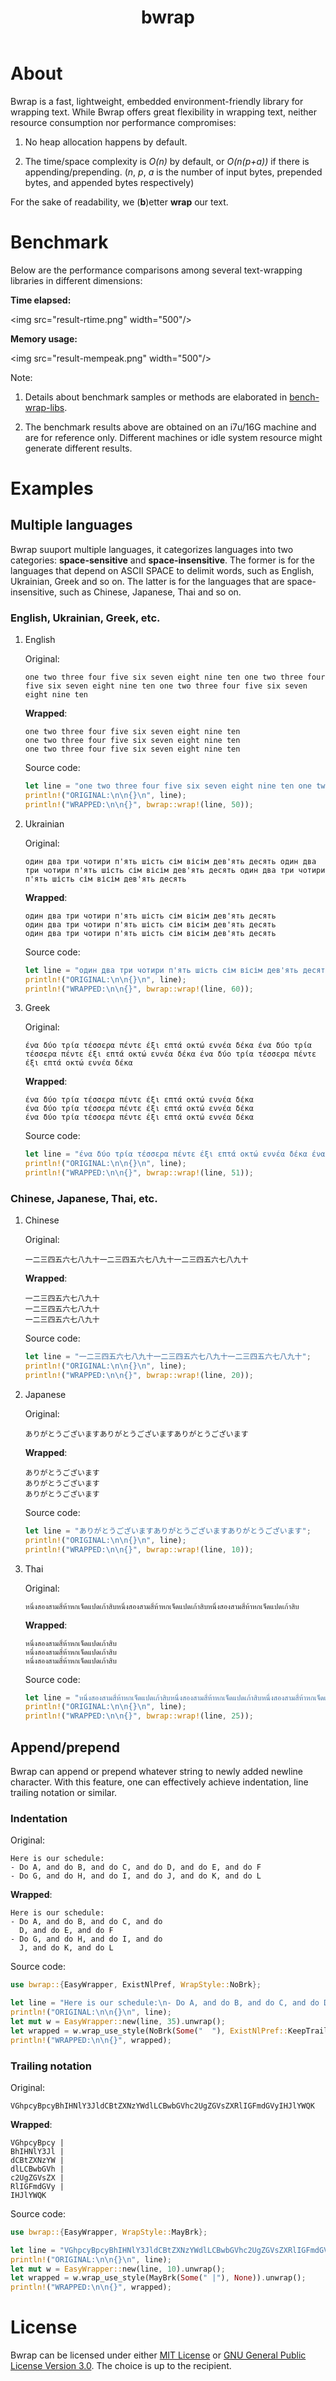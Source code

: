 #+TITLE: bwrap
#+OPTIONS: num:nil

* About

Bwrap is a fast, lightweight, embedded environment-friendly library
for wrapping text. While Bwrap offers great flexibility in wrapping
text, neither resource consumption nor performance compromises: 

1. No heap allocation happens by default.

2. The time/space complexity is /O(n)/ by default, or /O(n(p+a))/ if
   there is appending/prepending. (/n/, /p/, /a/ is the number of
   input bytes, prepended bytes, and appended bytes respectively)

For the sake of readability, we (*b*)etter *wrap* our text.


* Benchmark

Below are the performance comparisons among several text-wrapping
libraries in different dimensions:

*Time elapsed:*

<img src="result-rtime.png" width="500"/>

*Memory usage:*

<img src="result-mempeak.png" width="500"/>

Note:

1. Details about benchmark samples or methods are elaborated in
   [[https://github.com/imichael2e2/bench-wrap-libs][bench-wrap-libs]].

2. The benchmark results above are obtained on an i7u/16G machine and
   are for reference only. Different machines or idle system resource
   might generate different results.


* Examples

** Multiple languages

Bwrap suuport multiple languages, it categorizes languages into two
categories: *space-sensitive* and *space-insensitive*. The former is
for the languages that depend on ASCII SPACE to delimit words, such as
English, Ukrainian, Greek and so on. The latter is for the languages
that are space-insensitive, such as Chinese, Japanese, Thai and so on.

*** English, Ukrainian, Greek, etc.

**** English

Original:

#+begin_src
one two three four five six seven eight nine ten one two three four five six seven eight nine ten one two three four five six seven eight nine ten
#+end_src

*Wrapped*:

#+begin_src
one two three four five six seven eight nine ten
one two three four five six seven eight nine ten
one two three four five six seven eight nine ten
#+end_src

Source code:

#+begin_src rust
let line = "one two three four five six seven eight nine ten one two three four five six seven eight nine ten one two three four five six seven eight nine ten";
println!("ORIGINAL:\n\n{}\n", line);
println!("WRAPPED:\n\n{}", bwrap::wrap!(line, 50));
#+end_src


**** Ukrainian

Original:

#+begin_src
один два три чотири п'ять шість сім вісім дев'ять десять один два три чотири п'ять шість сім вісім дев'ять десять один два три чотири п'ять шість сім вісім дев'ять десять
#+end_src

*Wrapped*:

#+begin_src
один два три чотири п'ять шість сім вісім дев'ять десять
один два три чотири п'ять шість сім вісім дев'ять десять
один два три чотири п'ять шість сім вісім дев'ять десять
#+end_src

Source code:

#+begin_src rust
let line = "один два три чотири п'ять шість сім вісім дев'ять десять один два три чотири п'ять шість сім вісім дев'ять десять один два три чотири п'ять шість сім вісім дев'ять десять";
println!("ORIGINAL:\n\n{}\n", line);
println!("WRAPPED:\n\n{}", bwrap::wrap!(line, 60));
#+end_src



**** Greek

Original:

#+begin_src
ένα δύο τρία τέσσερα πέντε έξι επτά οκτώ εννέα δέκα ένα δύο τρία τέσσερα πέντε έξι επτά οκτώ εννέα δέκα ένα δύο τρία τέσσερα πέντε έξι επτά οκτώ εννέα δέκα
#+end_src

*Wrapped*:

#+begin_src
ένα δύο τρία τέσσερα πέντε έξι επτά οκτώ εννέα δέκα
ένα δύο τρία τέσσερα πέντε έξι επτά οκτώ εννέα δέκα
ένα δύο τρία τέσσερα πέντε έξι επτά οκτώ εννέα δέκα
#+end_src

Source code:

#+begin_src rust
let line = "ένα δύο τρία τέσσερα πέντε έξι επτά οκτώ εννέα δέκα ένα δύο τρία τέσσερα πέντε έξι επτά οκτώ εννέα δέκα ένα δύο τρία τέσσερα πέντε έξι επτά οκτώ εννέα δέκα";
println!("ORIGINAL:\n\n{}\n", line);
println!("WRAPPED:\n\n{}", bwrap::wrap!(line, 51));
#+end_src



*** Chinese, Japanese, Thai, etc.

**** Chinese

Original:

#+begin_src
一二三四五六七八九十一二三四五六七八九十一二三四五六七八九十
#+end_src

*Wrapped*:

#+begin_src
一二三四五六七八九十
一二三四五六七八九十
一二三四五六七八九十
#+end_src

Source code: 

#+begin_src rust
let line = "一二三四五六七八九十一二三四五六七八九十一二三四五六七八九十";
println!("ORIGINAL:\n\n{}\n", line);
println!("WRAPPED:\n\n{}", bwrap::wrap!(line, 20));
#+end_src


**** Japanese

Original:

#+begin_src
ありがとうございますありがとうございますありがとうございます
#+end_src

*Wrapped*:

#+begin_src
ありがとうございます
ありがとうございます
ありがとうございます
#+end_src

Source code:

#+begin_src rust
let line = "ありがとうございますありがとうございますありがとうございます";
println!("ORIGINAL:\n\n{}\n", line);
println!("WRAPPED:\n\n{}", bwrap::wrap!(line, 10));
#+end_src


**** Thai

Original:

#+begin_src
หนึ่งสองสามสี่ห้าหกเจ็ดแปดเก้าสิบหนึ่งสองสามสี่ห้าหกเจ็ดแปดเก้าสิบหนึ่งสองสามสี่ห้าหกเจ็ดแปดเก้าสิบ
#+end_src

*Wrapped*:

#+begin_src
หนึ่งสองสามสี่ห้าหกเจ็ดแปดเก้าสิบ
หนึ่งสองสามสี่ห้าหกเจ็ดแปดเก้าสิบ
หนึ่งสองสามสี่ห้าหกเจ็ดแปดเก้าสิบ
#+end_src

Source code:

#+begin_src rust
let line = "หนึ่งสองสามสี่ห้าหกเจ็ดแปดเก้าสิบหนึ่งสองสามสี่ห้าหกเจ็ดแปดเก้าสิบหนึ่งสองสามสี่ห้าหกเจ็ดแปดเก้าสิบ";
println!("ORIGINAL:\n\n{}\n", line);
println!("WRAPPED:\n\n{}", bwrap::wrap!(line, 25));
#+end_src


** Append/prepend

Bwrap can append or prepend whatever string to newly added newline
character. With this feature, one can effectively achieve indentation,
line trailing notation or similar.

*** Indentation

Original:

#+begin_src
Here is our schedule:
- Do A, and do B, and do C, and do D, and do E, and do F
- Do G, and do H, and do I, and do J, and do K, and do L
#+end_src

*Wrapped*:

#+begin_src
Here is our schedule:
- Do A, and do B, and do C, and do
  D, and do E, and do F
- Do G, and do H, and do I, and do
  J, and do K, and do L
#+end_src

Source code:

#+begin_src rust
use bwrap::{EasyWrapper, ExistNlPref, WrapStyle::NoBrk};

let line = "Here is our schedule:\n- Do A, and do B, and do C, and do D, and do E, and do F\n- Do G, and do H, and do I, and do J, and do K, and do L";
println!("ORIGINAL:\n\n{}\n", line);
let mut w = EasyWrapper::new(line, 35).unwrap();
let wrapped = w.wrap_use_style(NoBrk(Some("  "), ExistNlPref::KeepTrailSpc)).unwrap();
println!("WRAPPED:\n\n{}", wrapped);
#+end_src


*** Trailing notation

Original:

#+begin_src
VGhpcyBpcyBhIHNlY3JldCBtZXNzYWdlLCBwbGVhc2UgZGVsZXRlIGFmdGVyIHJlYWQK
#+end_src

*Wrapped*:

#+begin_src
VGhpcyBpcy |
BhIHNlY3Jl |
dCBtZXNzYW |
dlLCBwbGVh |
c2UgZGVsZX |
RlIGFmdGVy |
IHJlYWQK  
#+end_src


Source code:

#+begin_src rust
use bwrap::{EasyWrapper, WrapStyle::MayBrk};

let line = "VGhpcyBpcyBhIHNlY3JldCBtZXNzYWdlLCBwbGVhc2UgZGVsZXRlIGFmdGVyIHJlYWQK";
println!("ORIGINAL:\n\n{}\n", line);
let mut w = EasyWrapper::new(line, 10).unwrap();
let wrapped = w.wrap_use_style(MayBrk(Some(" |"), None)).unwrap();
println!("WRAPPED:\n\n{}", wrapped);
#+end_src


* License

Bwrap can be licensed under either [[https://github.com/imichael2e2/bwrap/blob/master/LICENSE-MIT][MIT License]] or [[https://github.com/imichael2e2/bwrap/blob/master/LICENSE-GPL][GNU General
Public License Version 3.0]]. The choice is up to the recipient.
